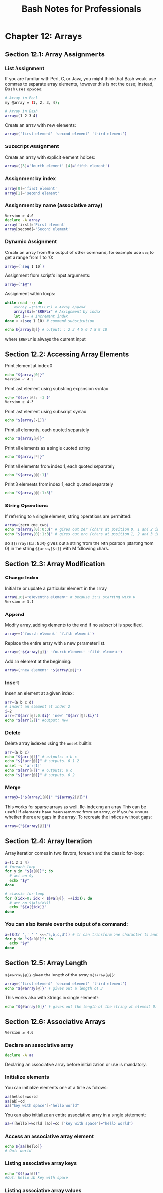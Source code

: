 #+STARTUP: showeverything
#+title: Bash Notes for Professionals

* Chapter 12: Arrays

** Section 12.1: Array Assignments

*** List Assignment

    If you are familiar with Perl, C, or Java, you might think that Bash would
    use commas to separate array elements, however this is not the case;
    instead, Bash uses spaces:

#+begin_src bash
  # Array in Perl
  my @array = (1, 2, 3, 4);

  # Array in Bash
  array=(1 2 3 4)
#+end_src

    Create an array with new elements:

#+begin_src bash
  array=('first element' 'second element' 'third element')
#+end_src

*** Subscript Assignment

    Create an array with explicit element indices:

#+begin_src bash
  array=([3]='fourth element' [4]='fifth element')
#+end_src

*** Assignment by index

#+begin_src bash
  array[0]='first element'
  array[1]='second element'
#+end_src

*** Assignment by name (associative array)

#+begin_src bash
  Version ≥ 4.0
  declare -A array
  array[first]='First element'
  array[second]='Second element'
#+end_src

*** Dynamic Assignment

    Create an array from the output of other command, for example use ~seq~ to get
    a range from 1 to 10:

#+begin_src bash
  array=(`seq 1 10`)
#+end_src

    Assignment from script's input arguments:

#+begin_src bash
  array=("$@")
#+end_src

    Assignment within loops:

#+begin_src bash
  while read -r; do
      #array+=("$REPLY") # Array append
      array[$i]="$REPLY" # Assignment by index
      let i++ # Increment index
  done < <(seq 1 10) # command substitution

  echo ${array[@]} # output: 1 2 3 4 5 6 7 8 9 10
#+end_src

     where ~$REPLY~ is always the current input

** Section 12.2: Accessing Array Elements

   Print element at index 0

#+begin_src bash
  echo "${array[0]}"
  Version < 4.3
#+end_src

   Print last element using substring expansion syntax

#+begin_src bash
  echo "${arr[@]: -1 }"
  Version ≥ 4.3
#+end_src

   Print last element using subscript syntax

#+begin_src bash
  echo "${array[-1]}"
#+end_src

   Print all elements, each quoted separately

#+begin_src bash
  echo "${array[@]}"
#+end_src

   Print all elements as a single quoted string

#+begin_src bash
  echo "${array[*]}"
#+end_src

   Print all elements from index 1, each quoted separately

#+begin_src bash
  echo "${array[@]:1}"
#+end_src

   Print 3 elements from index 1, each quoted separately

#+begin_src bash
  echo "${array[@]:1:3}"
#+end_src

*** String Operations

    If referring to a single element, string operations are permitted:

#+begin_src bash
  array=(zero one two)
  echo "${array[0]:0:3}" # gives out zer (chars at position 0, 1 and 2 in the string zero)
  echo "${array[0]:1:3}" # gives out ero (chars at position 1, 2 and 3 in the string zero)
#+end_src

    so ~${array[$i]:N:M}~ gives out a string from the Nth position (starting
    from 0) in the string ~${array[$i]}~ with M following chars.

** Section 12.3: Array Modification

*** Change Index

    Initialize or update a particular element in the array

#+begin_src bash
  array[10]="elevenths element" # because it's starting with 0
  Version ≥ 3.1
#+end_src

*** Append

    Modify array, adding elements to the end if no subscript is specified.

#+begin_src bash
  array+=('fourth element' 'fifth element')
#+end_src

    Replace the entire array with a new parameter list.

#+begin_src bash
  array=("${array[@]}" "fourth element" "fifth element")
#+end_src

    Add an element at the beginning:

#+begin_src bash
  array=("new element" "${array[@]}")
#+end_src

*** Insert

    Insert an element at a given index:

#+begin_src bash
  arr=(a b c d)
  # insert an element at index 2
  i=2
  arr=("${arr[@]:0:$i}" 'new' "${arr[@]:$i}")
  echo "${arr[2]}" #output: new
#+end_src

*** Delete

    Delete array indexes using the ~unset~ builtin:

#+begin_src bash
  arr=(a b c)
  echo "${arr[@]}" # outputs: a b c
  echo "${!arr[@]}" # outputs: 0 1 2
  unset -v 'arr[1]'
  echo "${arr[@]}" # outputs: a c
  echo "${!arr[@]}" # outputs: 0 2
#+end_src

*** Merge

#+begin_src bash
  array3=("${array1[@]}" "${array2[@]}")
#+end_src

     This works for sparse arrays as well. Re-indexing an array This can be
     useful if elements have been removed from an array, or if you're unsure
     whether there are gaps in the array. To recreate the indices without gaps:

#+begin_src bash
  array=("${array[@]}")
#+end_src

** Section 12.4: Array Iteration

   Array iteration comes in two ﬂavors, foreach and the classic for-loop:

#+begin_src bash
  a=(1 2 3 4)
  # foreach loop
  for y in "${a[@]}"; do
    # act on $y
    echo "$y"
  done

  # classic for-loop
  for ((idx=0; idx < ${#a[@]}; ++idx)); do
    # act on ${a[$idx]}
    echo "${a[$idx]}"
  done
#+end_src

*** You can also iterate over the output of a command:

#+begin_src bash
  a=($(tr ',' ' ' <<<"a,b,c,d")) # tr can transform one character to another
  for y in "${a[@]}"; do
    echo "$y"
  done
#+end_src

** Section 12.5: Array Length

   ~${#array[@]}~ gives the length of the array ~${array[@]}~:

#+begin_src bash
  array=('first element' 'second element' 'third element')
  echo "${#array[@]}" # gives out a length of 3
#+end_src

   This works also with Strings in single elements:

#+begin_src bash
  echo "${#array[0]}" # gives out the length of the string at element 0: 13
#+end_src

** Section 12.6: Associative Arrays

   ~Version ≥ 4.0~

*** Declare an associative array

#+begin_src bash
  declare -A aa
#+end_src

    Declaring an associative array before initialization or use is mandatory.

*** Initialize elements

    You can initialize elements one at a time as follows:

#+begin_src bash
  aa[hello]=world
  aa[ab]=cd
  aa["key with space"]="hello world"
#+end_src

    You can also initialize an entire associative array in a single statement:

#+begin_src bash
  aa=([hello]=world [ab]=cd ["key with space"]="hello world")
#+end_src

*** Access an associative array element

#+begin_src bash
  echo ${aa[hello]}
  # Out: world
#+end_src

*** Listing associative array keys

#+begin_src bash
  echo "${!aa[@]}"
  #Out: hello ab key with space
#+end_src

*** Listing associative array values

#+begin_src bash
  echo "${aa[@]}"
  #Out: world cd hello world
#+end_src

*** Iterate over associative array keys and values

#+begin_src bash
  for key in "${!aa[@]}"; do
    echo "Key: ${key}"
    echo "Value: ${array[$key]}"
  done

  # Out:
  # Key: hello
  # Value: world
  # Key: ab
  # Value: cd
  # Key: key with space
  # Value: hello world
#+end_src

*** Count associative array elements

#+begin_src bash
  echo "${#aa[@]}"
  # Out: 3
#+end_src

** Section 12.7: Looping through an array

   Our example array:

#+begin_src bash
  arr=(a b c d e f)
#+end_src

   Using a ~for..in~ loop:

#+begin_src bash
  for i in "${arr[@]}"; do
      echo "$i"
  done
  Version ≥ 2.04
#+end_src

   Using C-style for loop:

#+begin_src bash
  for ((i=0;i<${#arr[@]};i++)); do
    echo "${arr[$i]}"
  done
#+end_src

   Using while loop:

#+begin_src bash
  i=0
  while [ $i -lt ${#arr[@]} ]; do
    echo "${arr[$i]}"
    i=$((i + 1))
  done
  Version ≥ 2.04
#+end_src

  Using ~while~ loop with numerical conditional:

#+begin_src bash
    i=0
    while (( $i < ${#arr[@]} )); do
        echo "${arr[$i]}" ((i++))
    done
#+end_src

   Using an ~until~ loop:

#+begin_src bash
  i=0
  until [ $i -ge ${#arr[@]} ]; do
      echo "${arr[$i]}"
      i=$((i + 1))
  done
  Version ≥ 2.04
#+end_src

   Using an ~until~ loop with numerical conditional:

#+begin_src bash
  i=0
  until (( $i >= ${#arr[@]} )); do
      echo "${arr[$i]}"
      ((i++))
  done
#+end_src

** Section 12.8: Destroy, Delete, or Unset an Array

   To destroy, delete, or unset an array:

   ~unset array~

   To destroy, delete, or unset a single array element:

   ~unset array[10]~

** Section 12.9: Array from string

#+begin_src bash
  stringVar="Apple Orange Banana Mango"
  arrayVar=(${stringVar// / })
#+end_src

   Each space in the string denotes a new item in the resulting array.

#+begin_src bash
  echo ${arrayVar[0]} # will print Apple
  echo ${arrayVar[3]} # will print Mango
#+end_src

   Similarly, other characters can be used for the delimiter.

#+begin_src bash
  stringVar="Apple+Orange+Banana+Mango"
  arrayVar=(${stringVar//+/ })
  echo ${arrayVar[0]} # will print Apple
  echo ${arrayVar[2]} # will print Banana
#+end_src

** Section 12.10: List of initialized indexes

   Get the list of inialized indexes in an array

#+begin_src bash
  $ arr[2]='second'
  $ arr[10]='tenth'
  $ arr[25]='twenty five'
  $ echo ${!arr[@]}
  2 10 25
#+end_src

** Section 12.11: Reading an entire file into an array

   Reading in a single step:

#+begin_src bash
  IFS=$'\n' read -r -a arr < file
#+end_src

   Reading in a loop:

#+begin_src bash
  arr=()
  while IFS= read -r line; do
      arr+=("$line")
  done
  Version ≥ 4.0
#+end_src

   Using mapfile or readarray (which are synonymous):

#+begin_src bash
  mapfile -t arr < file
  readarray -t arr < file
#+end_src

** Section 12.12: Array insert function

   This function will insert an element into an array at a given index:

#+begin_src bash
  insert(){
      h='
      ################## insert ########################
      # Usage:
      # insert arr_name index element
      #
      # Parameters:
      # arr_name : Name of the array variable
      # index : Index to insert at
      # element : Element to insert
      ##################################################
      '
      [[ $1 = -h ]] && { echo "$h" >/dev/stderr; return 1; }
      declare -n __arr__=$1 # reference to the array variable
      i=$2 # index to insert at
      el="$3" # element to insert
      # handle errors
      [[ ! "$i" =~ ^[0-9]+$ ]] && { echo "E: insert: index must be a valid integer" >/dev/stderr;
      return 1; }
    (( $1 < 0 )) && { echo "E: insert: index can not be negative" >/dev/stderr; return 1; }
    # Now insert $el at $i
    __arr__=("${__arr__[@]:0:$i}" "$el" "${__arr__[@]:$i}") }
#+end_src

   Usage:

   ~insert array_variable_name index element~

   Example:

#+begin_src bash
  arr=(a b c d)
  echo "${arr[2]}" # output: c
  # Now call the insert function and pass the array variable name,
  # index to insert at
  # and the element to insert
  insert arr 2 'New Element'
  # 'New Element' was inserted at index 2 in arr, now print them
  echo "${arr[2]}" # output: New Element
  echo "${arr[3]}" # output: c
#+end_src
